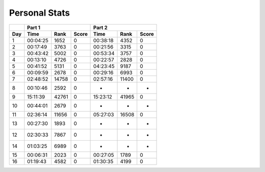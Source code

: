.. |nbsp| unicode:: 0xA0 
   :trim:

**************************
Personal Stats
**************************

======  ========  =====  =====  ========  =====  =====
|nbsp|  Part 1                  Part 2        
------  ----------------------  ----------------------
Day     Time      Rank   Score  Time       Rank  Score
======  ========  =====  =====  ========  =====  =====
     1  00:04:25   1652      0  00:38:18   4352      0
     2  00:17:49   3763      0  00:21:56   3315      0
     3  00:43:42   5002      0  00:53:34   3757      0
     4  00:13:10   4726      0  00:22:57   2828      0
     5  00:41:52   5131      0  04:23:45   9187      0
     6  00:09:59   2678      0  00:29:16   6993      0
     7  02:48:52  14758      0  02:57:16  11400      0
     8  00:10:46   2592      0         -      -      -
     9  15:11:39  42761      0  15:23:12  41965      0
    10  00:44:01   2679      0         -      -      -
    11  02:36:14  11656      0  05:27:03  16508      0
    13  00:27:30   1893      0         -      -      -
    12  02:30:33   7867      0         -      -      -
    14  01:03:25   6989      0         -      -      -
    15  00:06:31   2023      0  00:27:05   1789      0
    16  01:19:43   4582      0  01:30:35   4199      0
======  ========  =====  =====  ========  =====  =====
